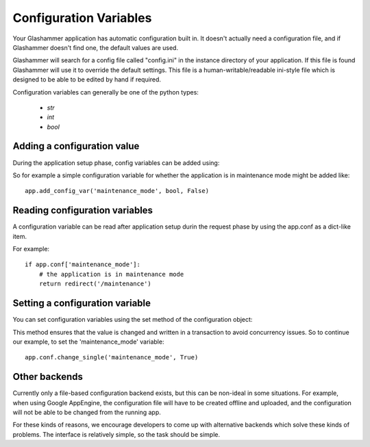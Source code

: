
.. _config:

Configuration Variables
=======================

Your Glashammer application has automatic configuration built in. It doesn't
actually need a configuration file, and if Glashammer doesn't find one, the
default values are  used.

Glashammer will search for a config file called "config.ini" in the instance
directory of your application. If this file is found Glashammer will use it to
override the default settings. This file is a human-writable/readable
ini-style file which is designed to be able to be edited by hand if required.

Configuration variables can generally be one of the python types:

    * `str`
    * `int`
    * `bool`


Adding a configuration value
----------------------------

During the application setup phase, config variables can be added using:

.. automethod:: glashammer.application.GlashammerApplication.add_config_var

So for example a simple configuration variable for whether the application is
in maintenance mode might be added like::

    app.add_config_var('maintenance_mode', bool, False)


Reading configuration variables
-------------------------------

A configuration variable can be read after application setup durin the request
phase by using the app.conf as a dict-like item.

For example::

    if app.conf['maintenance_mode']:
        # the application is in maintenance mode
        return redirect('/maintenance')


Setting a configuration variable
--------------------------------

You can set configuration variables using the set method of the configuration
object:

.. automethod:: glashammer.utils.Configuration.change_single

This method ensures that the value is changed and written in a transaction to
avoid concurrency issues. So to continue our example, to set the
'maintenance_mode' variable::

    app.conf.change_single('maintenance_mode', True)


Other backends
--------------

Currently only a file-based configuration backend exists, but this can be
non-ideal in some situations. For example, when using Google AppEngine, the
configuration file will have to be created offline and uploaded, and the
configuration will not be able to be changed from the running app.

For these kinds of reasons, we encourage developers to come up with
alternative backends which solve these kinds of problems. The interface is
relatively simple, so the task should be simple.


